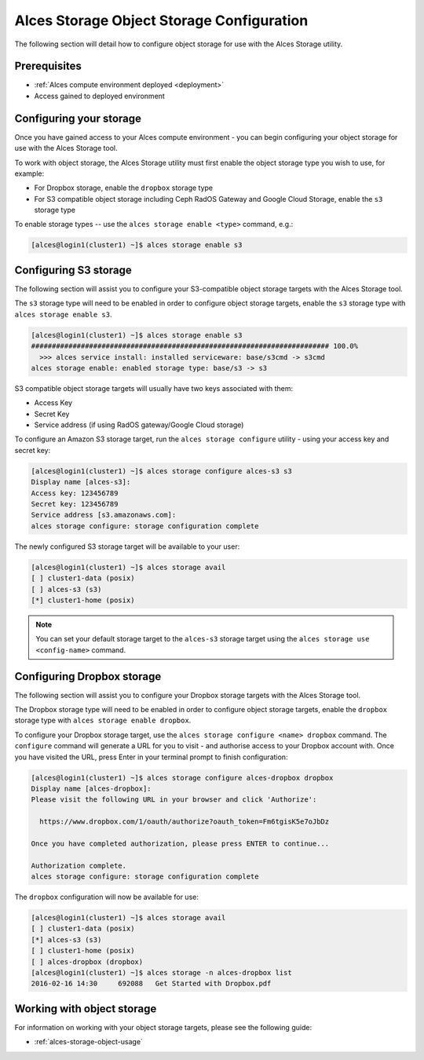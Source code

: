 .. _alces-storage-object-config:

Alces Storage Object Storage Configuration 
==========================================

The following section will detail how to configure object storage for use with the Alces Storage utility. 

Prerequisites
-------------

-  :ref:`Alces compute environment deployed <deployment>`
-  Access gained to deployed environment

Configuring your storage
------------------------
Once you have gained access to your Alces compute environment - you can begin configuring your object storage for use with the Alces Storage tool. 

To work with object storage, the Alces Storage utility must first enable the object storage type you wish to use, for example: 

-  For Dropbox storage, enable the ``dropbox`` storage type
-  For S3 compatible object storage including Ceph RadOS Gateway and Google Cloud Storage, enable the ``s3`` storage type

To enable storage types -- use the ``alces storage enable <type>`` command, e.g.: 

.. code:: bash

    [alces@login1(cluster1) ~]$ alces storage enable s3

Configuring S3 storage
----------------------
The following section will assist you to configure your S3-compatible object storage targets with the Alces Storage tool. 

The ``s3`` storage type will need to be enabled in order to configure object storage targets, enable the ``s3`` storage type with ``alces storage enable s3``. 

.. code:: bash

    [alces@login1(cluster1) ~]$ alces storage enable s3
    ######################################################################## 100.0%
      >>> alces service install: installed serviceware: base/s3cmd -> s3cmd
    alces storage enable: enabled storage type: base/s3 -> s3

S3 compatible object storage targets will usually have two keys associated with them: 

-  Access Key
-  Secret Key 
-  Service address (if using RadOS gateway/Google Cloud storage)

To configure an Amazon S3 storage target, run the ``alces storage configure`` utility - using your access key and secret key: 

.. code:: bash

    [alces@login1(cluster1) ~]$ alces storage configure alces-s3 s3
    Display name [alces-s3]:
    Access key: 123456789
    Secret key: 123456789
    Service address [s3.amazonaws.com]:
    alces storage configure: storage configuration complete

The newly configured S3 storage target will be available to your user: 

.. code:: bash

    [alces@login1(cluster1) ~]$ alces storage avail
    [ ] cluster1-data (posix)
    [ ] alces-s3 (s3)
    [*] cluster1-home (posix)

.. note:: You can set your default storage target to the ``alces-s3`` storage target using the ``alces storage use <config-name>`` command.


Configuring Dropbox storage
---------------------------
The following section will assist you to configure your Dropbox storage targets with the Alces Storage tool. 

The Dropbox storage type will need to be enabled in order to configure object storage targets, enable the ``dropbox`` storage type with ``alces storage enable dropbox``. 

To configure your Dropbox storage target, use the ``alces storage configure <name> dropbox`` command. The ``configure`` command will generate a URL for you to visit - and authorise access to your Dropbox account with. Once you have visited the URL, press Enter in your terminal prompt to finish configuration: 

.. code:: bash

    [alces@login1(cluster1) ~]$ alces storage configure alces-dropbox dropbox
    Display name [alces-dropbox]:
    Please visit the following URL in your browser and click 'Authorize':
    
      https://www.dropbox.com/1/oauth/authorize?oauth_token=Fm6tgisK5e7oJbDz
    
    Once you have completed authorization, please press ENTER to continue...
        
    Authorization complete.
    alces storage configure: storage configuration complete


The ``dropbox`` configuration will now be available for use: 

.. code:: bash

    [alces@login1(cluster1) ~]$ alces storage avail
    [ ] cluster1-data (posix)
    [*] alces-s3 (s3)
    [ ] cluster1-home (posix)
    [ ] alces-dropbox (dropbox)
    [alces@login1(cluster1) ~]$ alces storage -n alces-dropbox list
    2016-02-16 14:30     692088   Get Started with Dropbox.pdf

Working with object storage
---------------------------

For information on working with your object storage targets, please see the following guide: 

-  :ref:`alces-storage-object-usage`

